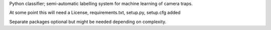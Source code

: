 Python classifier; semi-automatic labelling system for machine learning of camera traps.

At some point this will need a License, requirements.txt, setup.py, setup.cfg added

Separate packages optional but might be needed depending on complexity.
